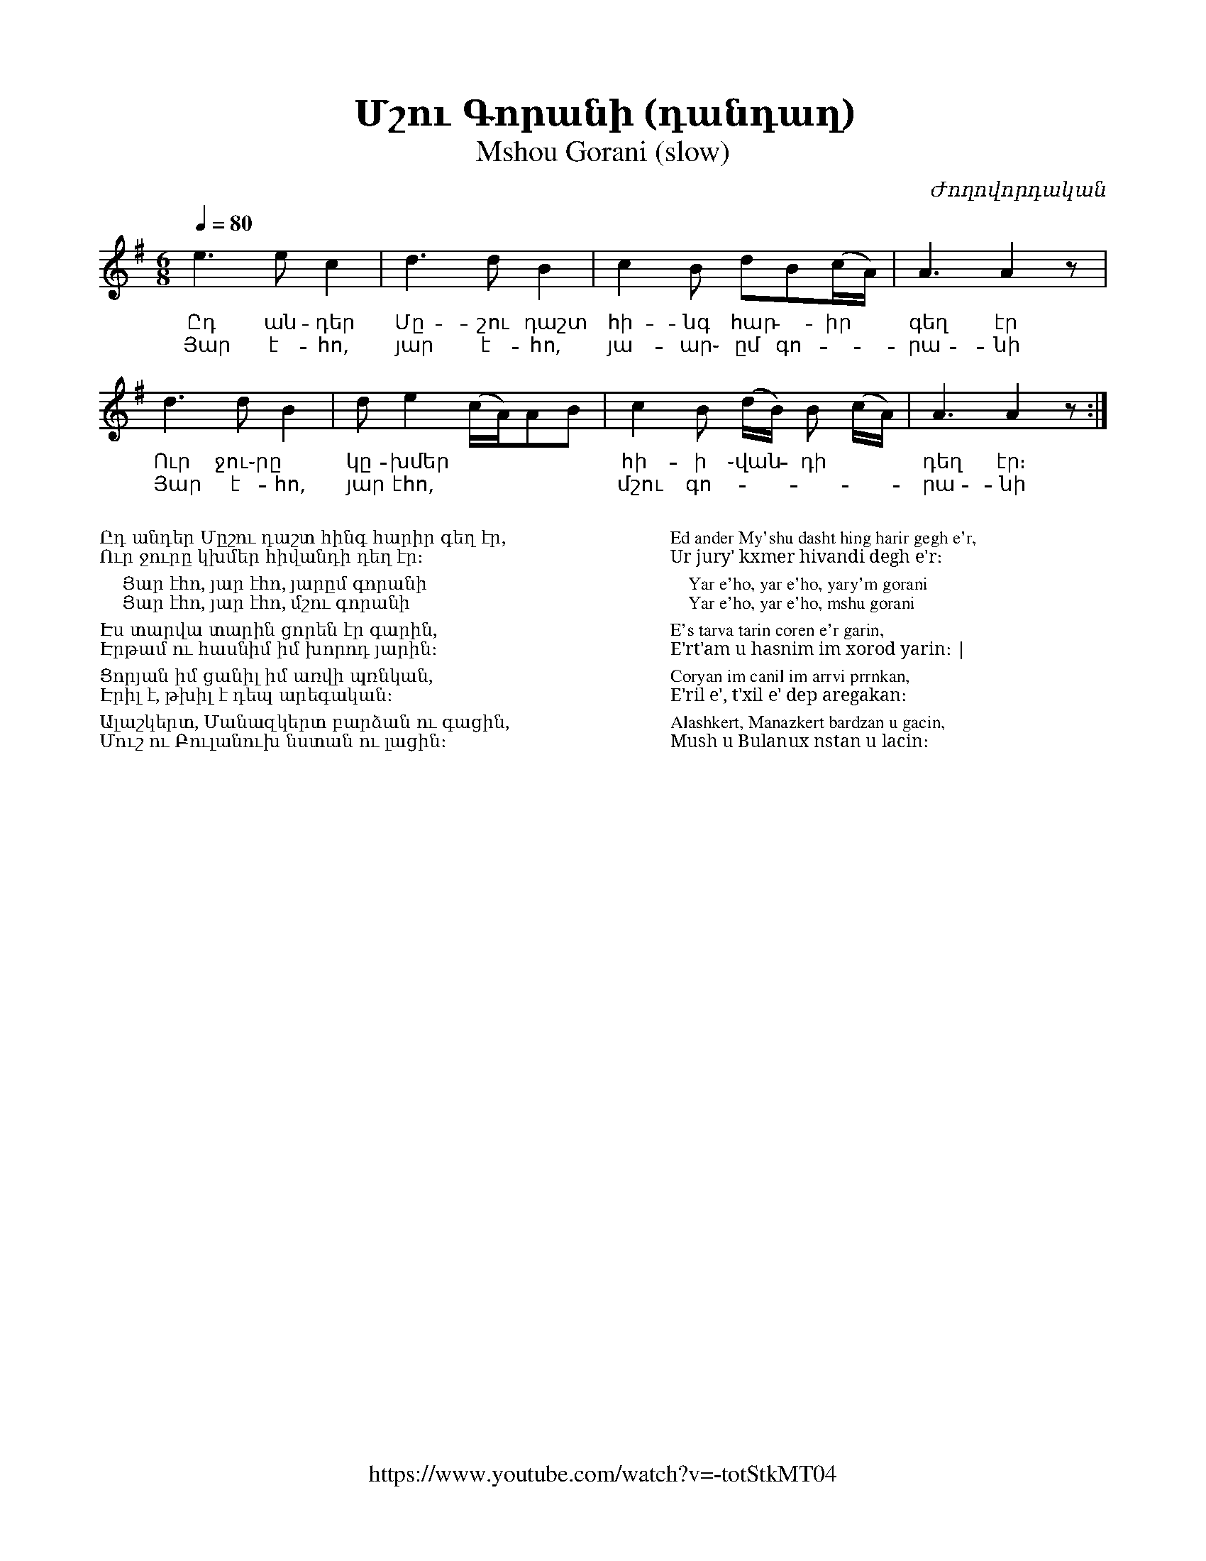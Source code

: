 %%encoding     utf-8
%%titlefont    Times-Bold 24
%%subtitlefont Times      20
%%textfont     Serif      12
%%wordsfont    Serif      14
%%vocalfont    Sans       14
%%footer       $IF

X:42
T:Մշու Գորանի (դանդաղ)
T:Mshou Gorani (slow)
C:Ժողովորդական
Z:A.T.
F:https://www.youtube.com/watch?v=-totStkMT04
L:1/8
Q:1/4=80
M:6/8
K:Em
%%MIDI program 72       % Instrument
e3   ec2      | d3 dB2          |  c2B dB(c/A/)       | A3 A2 z   | 
w: Ըդ ան-դեր  | Մը-շու դաշտ     | հի-նգ հար -իր       | գեղ էր
w: Յար է-հո,  | յար է-հո,       |յա-ար֊ ըմ գո-        |րա-նի
d3 dB2        | de2 (c/A/)AB    | c2B (d/B/) B (c/A/) | A3 A2 z :|] 
w: Ուր ջու֊րը | կը-խմեր         | հի-ի ֊վան - դի      | դեղ էր։
w: Յար է-հո,  | յար էհո,        | մշու գո-            |րա-նի
%
%%multicol start
%%begintext
%%
%%
Ըդ անդեր Մըշու դաշտ հինգ հարիր գեղ էր,
Ուր ջուրը կխմեր հիվանդի դեղ էր։

    Յար էհո, յար էհո, յարըմ գորանի
    Յար էհո, յար էհո, մշու գորանի

Էս տարվա տարին ցորեն էր գարին,
Էրթամ ու հասնիմ իմ խորոդ յարին։

Ցորյան իմ ցանիլ իմ առվի պռնկան,
Էրիլ է, թխիլ է դեպ արեգական։

Ալաշկերտ, Մանազկերտ բարձան ու գացին,
Մուշ ու Բուլանուխ նստան ու լացին։
%%
%%endtext
%%multicol new
%%leftmargin 12cm
%%rightmargin 1cm
%%begintext
%%
%%
Ed ander My'shu dasht hing harir gegh e'r,
Ur jury' kxmer hivandi degh e'r։

    Yar e'ho, yar e'ho, yary'm gorani
    Yar e'ho, yar e'ho, mshu gorani

E's tarva tarin coren e'r garin,
E'rt'am u hasnim im xorod yarin։ | 

Coryan im canil im arrvi prrnkan,
E'ril e', t'xil e' dep aregakan։

Alashkert, Manazkert bardzan u gacin,
Mush u Bulanux nstan u lacin։
%%
%%endtext
%%multicol end

